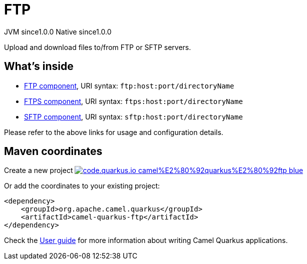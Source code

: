 // Do not edit directly!
// This file was generated by camel-quarkus-maven-plugin:update-extension-doc-page
= FTP
:page-aliases: extensions/ftp.adoc
:linkattrs:
:cq-artifact-id: camel-quarkus-ftp
:cq-native-supported: true
:cq-status: Stable
:cq-status-deprecation: Stable
:cq-description: Upload and download files to/from FTP or SFTP servers.
:cq-deprecated: false
:cq-jvm-since: 1.0.0
:cq-native-since: 1.0.0

[.badges]
[.badge-key]##JVM since##[.badge-supported]##1.0.0## [.badge-key]##Native since##[.badge-supported]##1.0.0##

Upload and download files to/from FTP or SFTP servers.

== What's inside

* xref:{cq-camel-components}::ftp-component.adoc[FTP component], URI syntax: `ftp:host:port/directoryName`
* xref:{cq-camel-components}::ftps-component.adoc[FTPS component], URI syntax: `ftps:host:port/directoryName`
* xref:{cq-camel-components}::sftp-component.adoc[SFTP component], URI syntax: `sftp:host:port/directoryName`

Please refer to the above links for usage and configuration details.

== Maven coordinates

Create a new project image:https://img.shields.io/badge/code.quarkus.io-camel%E2%80%92quarkus%E2%80%92ftp-blue.svg?logo=quarkus&logoColor=white&labelColor=3678db&color=e97826[link="https://code.quarkus.io/?extension-search=camel-quarkus-ftp", window="_blank"]

Or add the coordinates to your existing project:

[source,xml]
----
<dependency>
    <groupId>org.apache.camel.quarkus</groupId>
    <artifactId>camel-quarkus-ftp</artifactId>
</dependency>
----

Check the xref:user-guide/index.adoc[User guide] for more information about writing Camel Quarkus applications.
